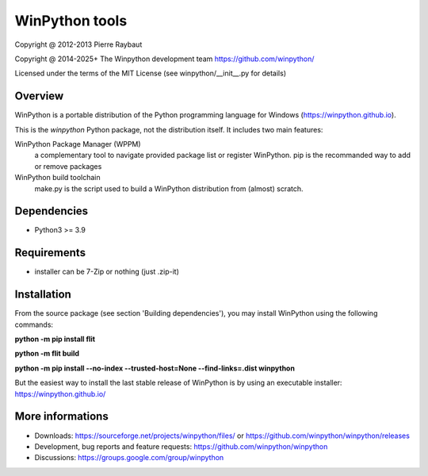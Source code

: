 WinPython tools
===============

Copyright @ 2012-2013 Pierre Raybaut

Copyright @ 2014-2025+ The Winpython development team https://github.com/winpython/

Licensed under the terms of the MIT License
(see winpython/__init__.py for details)


Overview
--------

WinPython is a portable distribution of the Python programming 
language for Windows (https://winpython.github.io).
		
This is the `winpython` Python package, not the distribution itself.
It includes two main features:

WinPython Package Manager (WPPM)
  a complementary tool to navigate provided package list or register WinPython. 
  pip is the recommanded way to add or remove packages
			
WinPython build toolchain
  make.py is the script used to 
  build a WinPython distribution from (almost) scratch.

Dependencies
------------   

* Python3 >= 3.9


Requirements
------------

* installer can be 7-Zip or nothing (just .zip-it)


Installation
------------
    
From the source package (see section 'Building dependencies'), you may 
install WinPython using the following commands:

**python -m pip install flit**

**python -m flit build**

**python -m pip install --no-index --trusted-host=None  --find-links=.\dist winpython**

But the easiest way to install the last stable release of WinPython is 
by using an executable installer: https://winpython.github.io/
            
More informations
-----------------

* Downloads: https://sourceforge.net/projects/winpython/files/ or https://github.com/winpython/winpython/releases

* Development, bug reports and feature requests: https://github.com/winpython/winpython

* Discussions: https://groups.google.com/group/winpython
